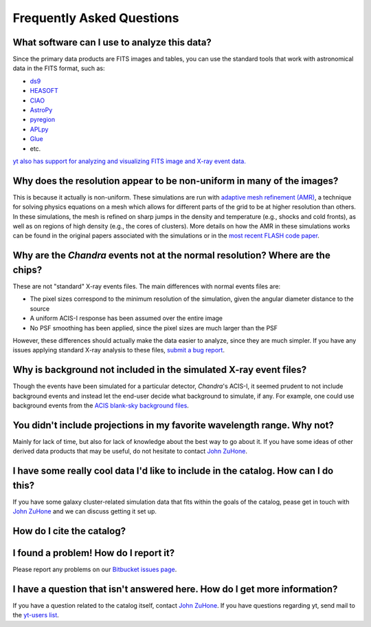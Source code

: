 .. _faqs:

Frequently Asked Questions
==========================

What software can I use to analyze this data?
---------------------------------------------

Since the primary data products are FITS images and tables, you can use the standard tools
that work with astronomical data in the FITS format, such as:

* `ds9 <http://ds9.si.edu>`_
* `HEASOFT <http://heasarc.nasa.gov/lheasoft/>`_
* `CIAO <http://cxc.cfa.harvard.edu/ciao/>`_
* `AstroPy <http://www.astropy.org>`_
* `pyregion <http://pyregion.readthedocs.io/en/latest/>`_
* `APLpy <https://aplpy.github.io/>`_
* `Glue <http://www.glueviz.org/>`_
* etc. 

`yt also has support for analyzing and visualizing FITS image and X-ray event data. <http://yt-project.org/doc/examining/loading_data.html#fits-data>`_

Why does the resolution appear to be non-uniform in many of the images?
-----------------------------------------------------------------------

This is because it actually is non-uniform. These simulations are run with
`adaptive mesh refinement (AMR) <https://en.wikipedia.org/wiki/Adaptive_mesh_refinement>`_,
a technique for solving physics equations on a mesh which allows for different parts of the
grid to be at higher resolution than others. In these simulations, the mesh is refined on
sharp jumps in the density and temperature (e.g., shocks and cold fronts), as well as on
regions of high density (e.g., the cores of clusters). More details on how the AMR in these
simulations works can be found in the original papers associated with the simulations or
in the `most recent FLASH code paper <http://www.sciencedirect.com/science/article/pii/S0167819109000945>`_.

Why are the *Chandra* events not at the normal resolution? Where are the chips?
-------------------------------------------------------------------------------

These are not "standard" X-ray events files. The main differences with normal events files are:

* The pixel sizes correspond to the minimum resolution of the simulation, given the angular diameter
  distance to the source
* A uniform ACIS-I response has been assumed over the entire image
* No PSF smoothing has been applied, since the pixel sizes are much larger than the PSF

However, these differences should actually make the data easier to analyze, since they are much
simpler. If you have any issues applying standard X-ray analysis to these files, 
`submit a bug report <https://bitbucket.org/jzuhone/cluster_merger_catalog/issues/>`_.

Why is background not included in the simulated X-ray event files?
------------------------------------------------------------------

Though the events have been simulated for a particular detector, *Chandra*'s ACIS-I, it 
seemed prudent to not include background events and instead let the end-user decide
what background to simulate, if any. For example, one could use background events from
the `ACIS blank-sky background files <http://cxc.harvard.edu/ciao/threads/acisbackground/>`_. 

You didn't include projections in my favorite wavelength range. Why not?
------------------------------------------------------------------------

Mainly for lack of time, but also for lack of knowledge about the best way to go about it. If
you have some ideas of other derived data products that may be useful, do not hesitate to contact
`John ZuHone <mailto:jzuhone@gmail.com>`_.

I have some really cool data I'd like to include in the catalog. How can I do this?
-----------------------------------------------------------------------------------

If you have some galaxy cluster-related simulation data that fits within the goals of the catalog,
pease get in touch with `John ZuHone <mailto:jzuhone@gmail.com>`_ and we can discuss getting it
set up. 

How do I cite the catalog?
--------------------------

I found a problem! How do I report it?
--------------------------------------

Please report any problems on our `Bitbucket issues page <https://bitbucket.org/jzuhone/cluster_merger_catalog/issues/>`_.

I have a question that isn't answered here. How do I get more information?
--------------------------------------------------------------------------

If you have a question related to the catalog itself, contact `John ZuHone <mailto:jzuhone@gmail.com>`_.
If you have questions regarding yt, send mail to the `yt-users list <mailto:yt-users@lists.spacepope.org>`_.
